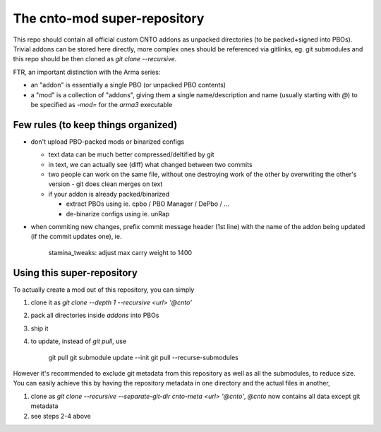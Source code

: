 The cnto-mod super-repository
=============================

This repo should contain all official custom CNTO addons as unpacked directories
(to be packed+signed into PBOs). Trivial addons can be stored here directly,
more complex ones should be referenced via gitlinks, eg. git submodules and
this repo should be then cloned as `git clone --recursive`.

FTR, an important distinction with the Arma series:

- an "addon" is essentially a single PBO (or unpacked PBO contents)
- a "mod" is a collection of "addons", giving them a single name/description
  and name (usually starting with `@`) to be specified as `-mod=` for the
  `arma3` executable

Few rules (to keep things organized)
------------------------------------

- don't upload PBO-packed mods or binarized configs

  - text data can be much better compressed/deltified by git
  - in text, we can actually see (diff) what changed between two commits
  - two people can work on the same file, without one destroying work
    of the other by overwriting the other's version - git does clean merges
    on text
  - if your addon is already packed/binarized

    - extract PBOs using ie. cpbo / PBO Manager / DePbo / ...
    - de-binarize configs using ie. unRap

- when commiting new changes, prefix commit message header (1st line) with
  the name of the addon being updated (if the commit updates one), ie.

      stamina_tweaks: adjust max carry weight to 1400

Using this super-repository
---------------------------

To actually create a mod out of this repository, you can simply

1. clone it as `git clone --depth 1 --recursive <url> '@cnto'`
2. pack all directories inside `addons` into PBOs
3. ship it
4. to update, instead of `git pull`, use

       git pull
       git submodule update --init
       git pull --recurse-submodules

However it's recommended to exclude git metadata from this repository as well as
all the submodules, to reduce size. You can easily achieve this by having the
repository metadata in one directory and the actual files in another,

1. clone as `git clone --recursive --separate-git-dir cnto-meta <url> '@cnto'`,
   `@cnto` now contains all data except git metadata
2. see steps 2-4 above
